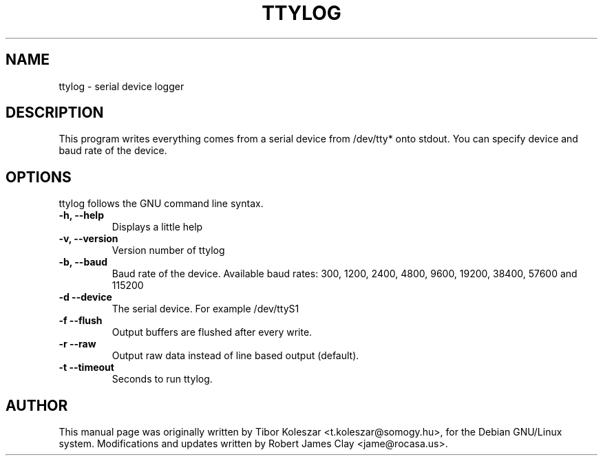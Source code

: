.TH TTYLOG 8 "2014-07-29" "" ""
.SH NAME
ttylog \- serial device logger
.SH DESCRIPTION
This program writes everything comes from a serial device
from /dev/tty* onto stdout. You can specify device and baud rate
of the device.
.SH OPTIONS
ttylog follows the GNU command line syntax.
.TP
.B -h, --help
Displays a little help
.TP
.B -v, --version
Version number of ttylog
.TP
.B -b, --baud
Baud rate of the device. Available baud rates:
300, 1200, 2400, 4800, 9600, 19200, 38400, 57600 and 115200
.TP
.B -d --device
The serial device. For example /dev/ttyS1
.TP
.B -f --flush
Output buffers are flushed after every write.
.TP
.B -r --raw
Output raw data instead of line based output (default).
.TP
.B -t --timeout
Seconds to run ttylog.
.SH AUTHOR
This manual page was originally written by Tibor Koleszar <t.koleszar@somogy.hu>,
for the Debian GNU/Linux system.  Modifications and updates written by
Robert James Clay <jame@rocasa.us>.
